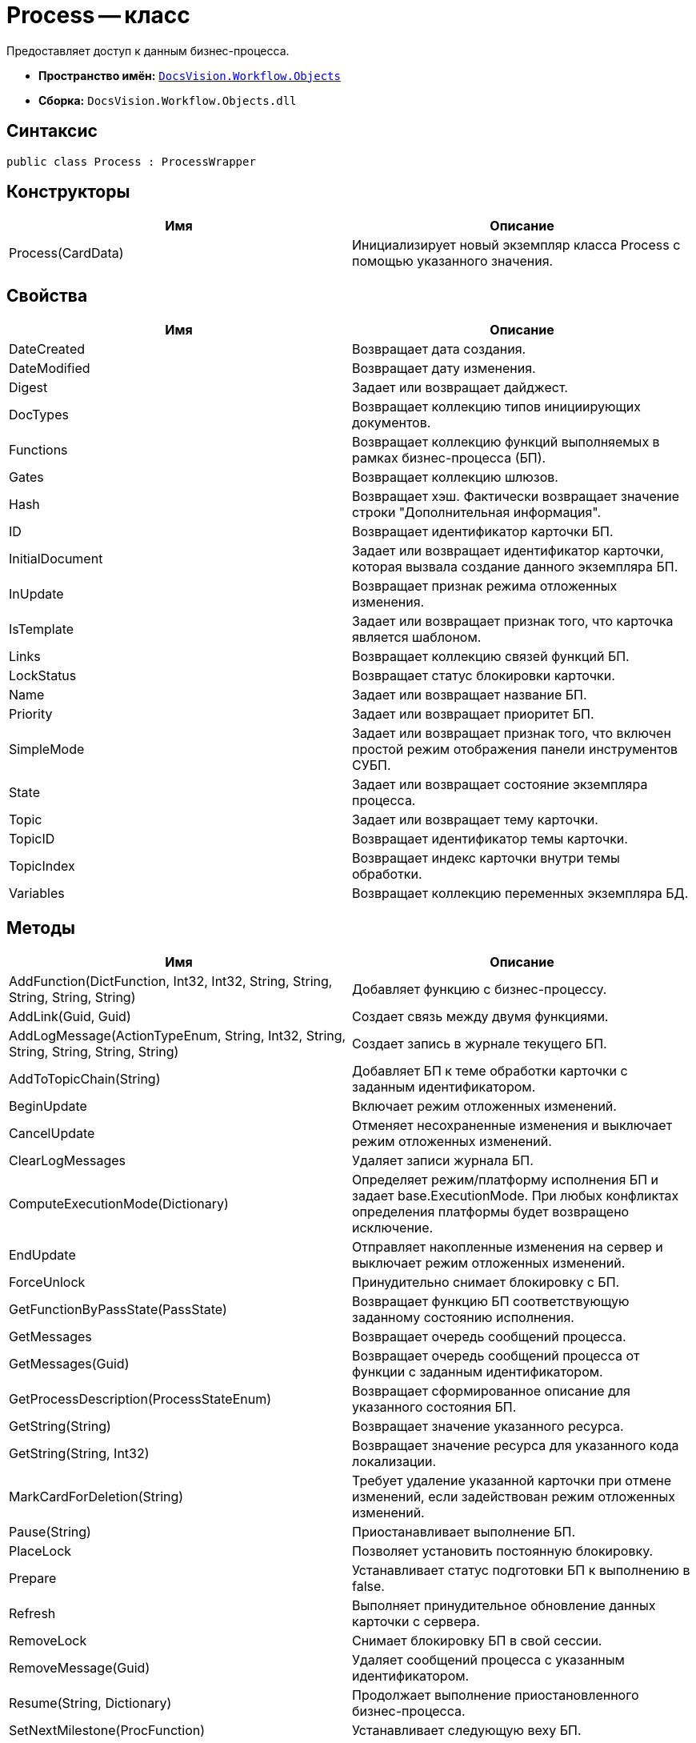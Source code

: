 = Process -- класс

Предоставляет доступ к данным бизнес-процесса.

* *Пространство имён:* `xref:api/DocsVision/Workflow/Objects/Objects_NS.adoc[DocsVision.Workflow.Objects]`
* *Сборка:* `DocsVision.Workflow.Objects.dll`

== Синтаксис

[source,csharp]
----
public class Process : ProcessWrapper
----

== Конструкторы

[cols=",",options="header"]
|===
|Имя |Описание
|Process(CardData) |Инициализирует новый экземпляр класса Process с помощью указанного значения.
|===

== Свойства

[cols=",",options="header"]
|===
|Имя |Описание
|DateCreated |Возвращает дата создания.
|DateModified |Возвращает дату изменения.
|Digest |Задает или возвращает дайджест.
|DocTypes |Возвращает коллекцию типов инициирующих документов.
|Functions |Возвращает коллекцию функций выполняемых в рамках бизнес-процесса (БП).
|Gates |Возвращает коллекцию шлюзов.
|Hash |Возвращает хэш. Фактически возвращает значение строки "Дополнительная информация".
|ID |Возвращает идентификатор карточки БП.
|InitialDocument |Задает или возвращает идентификатор карточки, которая вызвала создание данного экземпляра БП.
|InUpdate |Возвращает признак режима отложенных изменения.
|IsTemplate |Задает или возвращает признак того, что карточка является шаблоном.
|Links |Возвращает коллекцию связей функций БП.
|LockStatus |Возвращает статус блокировки карточки.
|Name |Задает или возвращает название БП.
|Priority |Задает или возвращает приоритет БП.
|SimpleMode |Задает или возвращает признак того, что включен простой режим отображения панели инструментов СУБП.
|State |Задает или возвращает состояние экземпляра процесса.
|Topic |Задает или возвращает тему карточки.
|TopicID |Возвращает идентификатор темы карточки.
|TopicIndex |Возвращает индекс карточки внутри темы обработки.
|Variables |Возвращает коллекцию переменных экземпляра БД.
|===

== Методы

[cols=",",options="header"]
|===
|Имя |Описание
|AddFunction(DictFunction, Int32, Int32, String, String, String, String, String) |Добавляет функцию с бизнес-процессу.
|AddLink(Guid, Guid) |Создает связь между двумя функциями.
|AddLogMessage(ActionTypeEnum, String, Int32, String, String, String, String, String) |Создает запись в журнале текущего БП.
|AddToTopicChain(String) |Добавляет БП к теме обработки карточки с заданным идентификатором.
|BeginUpdate |Включает режим отложенных изменений.
|CancelUpdate |Отменяет несохраненные изменения и выключает режим отложенных изменений.
|ClearLogMessages |Удаляет записи журнала БП.
|ComputeExecutionMode(Dictionary) |Определяет режим/платформу исполнения БП и задает base.ExecutionMode. При любых конфликтах определения платформы будет возвращено исключение.
|EndUpdate |Отправляет накопленные изменения на сервер и выключает режим отложенных изменений.
|ForceUnlock |Принудительно снимает блокировку с БП.
|GetFunctionByPassState(PassState) |Возвращает функцию БП соответствующую заданному состоянию исполнения.
|GetMessages |Возвращает очередь сообщений процесса.
|GetMessages(Guid) |Возвращает очередь сообщений процесса от функции с заданным идентификатором.
|GetProcessDescription(ProcessStateEnum) |Возвращает сформированное описание для указанного состояния БП.
|GetString(String) |Возвращает значение указанного ресурса.
|GetString(String, Int32) |Возвращает значение ресурса для указанного кода локализации.
|MarkCardForDeletion(String) |Требует удаление указанной карточки при отмене изменений, если задействован режим отложенных изменений.
|Pause(String) |Приостанавливает выполнение БП.
|PlaceLock |Позволяет установить постоянную блокировку.
|Prepare |Устанавливает статус подготовки БП к выполнению в false.
|Refresh |Выполняет принудительное обновление данных карточки с сервера.
|RemoveLock |Снимает блокировку БП в свой сессии.
|RemoveMessage(Guid) |Удаляет сообщений процесса с указанным идентификатором.
|Resume(String, Dictionary) |Продолжает выполнение приостановленного бизнес-процесса.
|SetNextMilestone(ProcFunction) |Устанавливает следующую веху БП.
|Start(String, Dictionary) |Запускает бизнес-процесс.
|Stop(String) |Останавливает исполнение БП.
|UpdateNow |Отправляет накопленные изменения на сервер.
|===

== Заметки

Некоторые из свойств данного класса относятся к интерфейсу СУПБ. Например, свойство SimpleMode -- определяет режим отображения панели инструментов, уменьшая или увеличивая количество доступных элементов конструктора.
